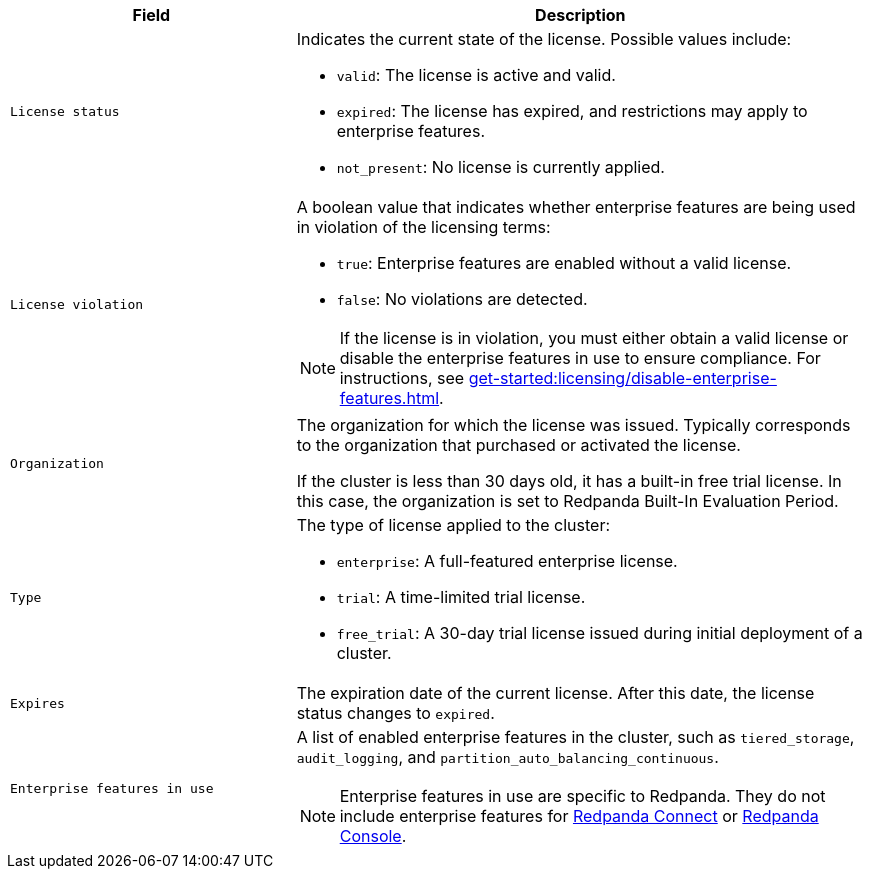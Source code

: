 [cols="1m,2a"]
|===
|Field |Description

|
ifdef::env-kubernetes[status]
ifndef::env-kubernetes[License status]
|
Indicates the current state of the license. Possible values include:

* `valid`: The license is active and valid.
* `expired`: The license has expired, and restrictions may apply to enterprise features.
* `not_present`: No license is currently applied.

|
ifdef::env-kubernetes[violation]
ifndef::env-kubernetes[License violation]
|
A boolean value that indicates whether enterprise features are being used in violation of the licensing terms:

* `true`: Enterprise features are enabled without a valid license.
* `false`: No violations are detected.

[NOTE]
====
If the license is in violation, you must either obtain a valid license or disable the enterprise features in use to ensure compliance.
For instructions, see xref:get-started:licensing/disable-enterprise-features.adoc[].
====

|
ifdef::env-kubernetes[organization]
ifndef::env-kubernetes[Organization]
|
The organization for which the license was issued. Typically corresponds to the organization that purchased or activated the license.

If the cluster is less than 30 days old, it has a built-in free trial license. In this case, the organization is set to Redpanda Built-In Evaluation Period.

|
ifdef::env-kubernetes[type]
ifndef::env-kubernetes[Type]
|
The type of license applied to the cluster:

* `enterprise`: A full-featured enterprise license.
* `trial`: A time-limited trial license.
* `free_trial`: A 30-day trial license issued during initial deployment of a cluster.

|
ifdef::env-kubernetes[expiration]
ifndef::env-kubernetes[Expires]
|
The expiration date of the current license. After this date, the license status changes to `expired`.

|
ifdef::env-kubernetes[inUseFeatures]
ifndef::env-kubernetes[Enterprise features in use]
|
A list of enabled enterprise features in the cluster, such as `tiered_storage`, `audit_logging`, and `partition_auto_balancing_continuous`.

NOTE: Enterprise features in use are specific to Redpanda. They do not include enterprise features for xref:get-started:licensing/overview.adoc#connect[Redpanda Connect] or xref:get-started:licensing/overview.adoc#console[Redpanda Console].
|===